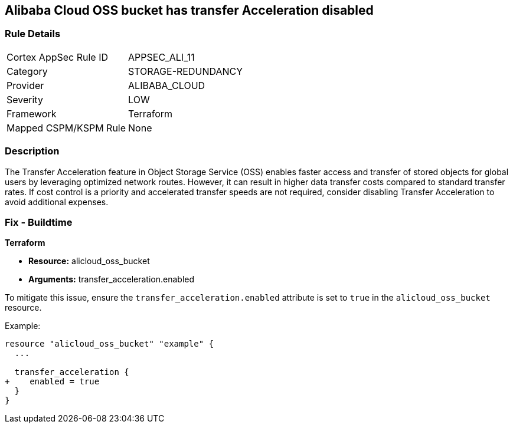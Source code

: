 == Alibaba Cloud OSS bucket has transfer Acceleration disabled


=== Rule Details

[cols="1,3"]
|===
|Cortex AppSec Rule ID |APPSEC_ALI_11
|Category |STORAGE-REDUNDANCY
|Provider |ALIBABA_CLOUD
|Severity |LOW
|Framework |Terraform
|Mapped CSPM/KSPM Rule |None
|===


=== Description 


The Transfer Acceleration feature in Object Storage Service (OSS) enables faster access and transfer of stored objects for global users by leveraging optimized network routes. However, it can result in higher data transfer costs compared to standard transfer rates. If cost control is a priority and accelerated transfer speeds are not required, consider disabling Transfer Acceleration to avoid additional expenses.

=== Fix - Buildtime


*Terraform* 

* *Resource:* alicloud_oss_bucket
* *Arguments:* transfer_acceleration.enabled

To mitigate this issue, ensure the `transfer_acceleration.enabled` attribute is set to `true` in the `alicloud_oss_bucket` resource.

Example:

[source,go]
----
resource "alicloud_oss_bucket" "example" {
  ...

  transfer_acceleration {
+    enabled = true
  }
}
----
